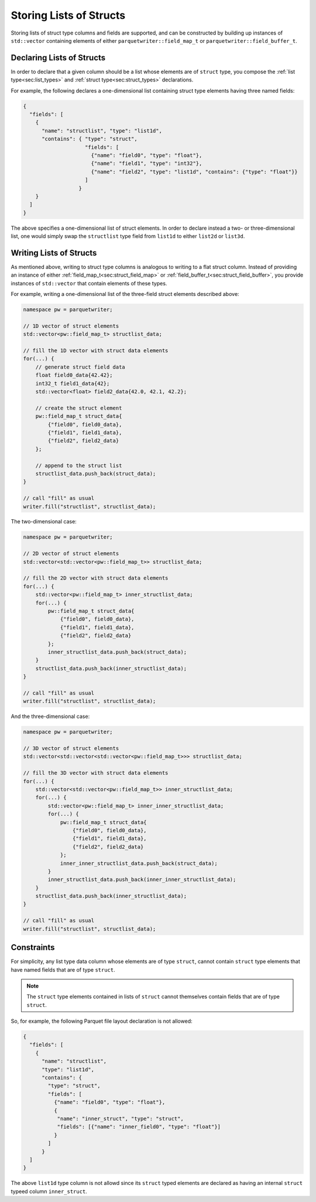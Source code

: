.. _sec:struct_list_types:

Storing Lists of Structs
========================

Storing lists of struct type columns and fields are supported,
and can be constructed by building up instances of
``std::vector`` containing elements of either
``parquetwriter::field_map_t`` or ``parquetwriter::field_buffer_t``.


Declaring Lists of Structs
--------------------------

In order to declare that a given column should be a list whose
elements are of ``struct`` type, you compose the
:ref:`list type<sec:list_types>` and :ref:`struct type<sec:struct_types>`
declarations.

For example, the following declares a one-dimensional list containing
struct type elements having three named fields:

.. code-block:: json

    {
      "fields": [
        {
          "name": "structlist", "type": "list1d",
          "contains": { "type": "struct",
                        "fields": [
                          {"name": "field0", "type": "float"},
                          {"name": "field1", "type": "int32"},
                          {"name": "field2", "type": "list1d", "contains": {"type": "float"}}
                        ]
                      }
        }
      ]
    }

The above specifies a one-dimensional list of struct elements.
In order to declare instead a two- or three-dimensional list,
one would simply swap the ``structlist`` type field from
``list1d`` to either ``list2d`` or ``list3d``.


Writing Lists of Structs
------------------------

As mentioned above, writing to struct type columns is analogous to writing
to a flat struct column. Instead of providing an instance of either 
:ref:`field_map_t<sec:struct_field_map>` or :ref:`field_buffer_t<sec:struct_field_buffer>`,
you provide instances of ``std::vector`` that contain elements of these types.

For example, writing a one-dimensional list of the three-field struct elements
described above:

.. code-block:: cpp

    namespace pw = parquetwriter;

    // 1D vector of struct elements
    std::vector<pw::field_map_t> structlist_data;

    // fill the 1D vector with struct data elements
    for(...) {
        // generate struct field data
        float field0_data{42.42};
        int32_t field1_data{42};
        std::vector<float> field2_data{42.0, 42.1, 42.2};

        // create the struct element
        pw::field_map_t struct_data{
            {"field0", field0_data},
            {"field1", field1_data},
            {"field2", field2_data}
        };

        // append to the struct list
        structlist_data.push_back(struct_data);
    }

    // call "fill" as usual
    writer.fill("structlist", structlist_data);

The two-dimensional case:

.. code-block:: cpp

    namespace pw = parquetwriter;

    // 2D vector of struct elements
    std::vector<std::vector<pw::field_map_t>> structlist_data;

    // fill the 2D vector with struct data elements
    for(...) {
        std::vector<pw::field_map_t> inner_structlist_data;
        for(...) {
            pw::field_map_t struct_data{
                {"field0", field0_data},
                {"field1", field1_data},
                {"field2", field2_data}
            };
            inner_structlist_data.push_back(struct_data);
        }
        structlist_data.push_back(inner_structlist_data);
    }

    // call "fill" as usual
    writer.fill("structlist", structlist_data);

And the three-dimensional case:

.. code-block:: cpp

    namespace pw = parquetwriter;

    // 3D vector of struct elements
    std::vector<std::vector<std::vector<pw::field_map_t>>> structlist_data;

    // fill the 3D vector with struct data elements
    for(...) {
        std::vector<std::vector<pw::field_map_t>> inner_structlist_data;
        for(...) {
            std::vector<pw::field_map_t> inner_inner_structlist_data;
            for(...) {
                pw::field_map_t struct_data{
                    {"field0", field0_data},
                    {"field1", field1_data},
                    {"field2", field2_data}
                };
                inner_inner_structlist_data.push_back(struct_data);
            }
            inner_structlist_data.push_back(inner_inner_structlist_data);
        }
        structlist_data.push_back(inner_structlist_data);
    }

    // call "fill" as usual
    writer.fill("structlist", structlist_data);


.. _subsec:struct_list_constraints:

Constraints
-----------

For simplicity, any list type data column whose elements are of type ``struct``,
cannot contain ``struct`` type elements that have
named fields that are of type ``struct``.

.. note::
    The ``struct`` type elements contained in lists of ``struct`` cannot
    themselves contain fields that are of type ``struct``.

So, for example, the following Parquet file layout declaration is not allowed:

.. code-block:: json

    {
      "fields": [
        {
          "name": "structlist",
          "type": "list1d",
          "contains": {
            "type": "struct",
            "fields": [
              {"name": "field0", "type": "float"},
              {
               "name": "inner_struct", "type": "struct",
               "fields": [{"name": "inner_field0", "type": "float"}]
              }
            ]
          }
      ]         
    }

The above ``list1d`` type column is not allowd since its ``struct`` typed
elements are declared as having an internal ``struct`` typeed column
``inner_struct``.

